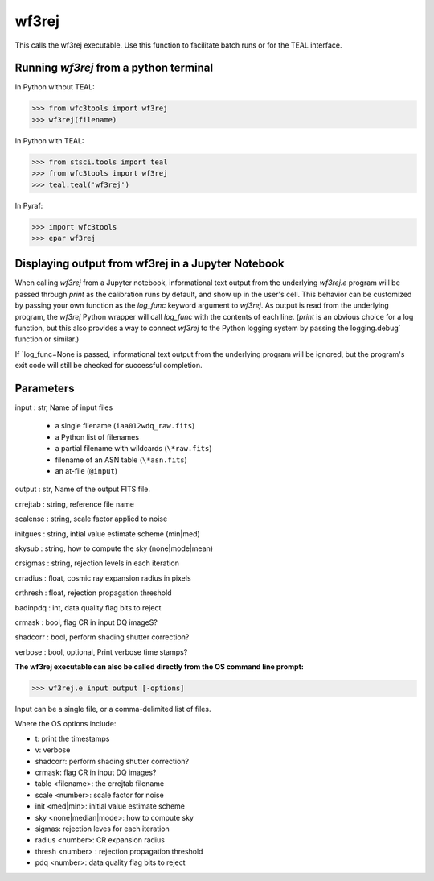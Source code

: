 .. _wf3rej:

******
wf3rej
******

This calls the wf3rej executable. Use this function to
facilitate batch runs or for the TEAL interface.

Running `wf3rej` from a python terminal
=========================================

In Python without TEAL:

>>> from wfc3tools import wf3rej
>>> wf3rej(filename)

In Python with TEAL:

>>> from stsci.tools import teal
>>> from wfc3tools import wf3rej
>>> teal.teal('wf3rej')

In Pyraf:

>>> import wfc3tools
>>> epar wf3rej


Displaying output from wf3rej in a Jupyter Notebook
===================================================

When calling `wf3rej` from a Jupyter notebook, informational text output from the underlying `wf3rej.e` program will be passed through `print` as the calibration runs by default, and show up in the user's cell. This behavior can be customized by passing your own function as the `log_func` keyword argument to `wf3rej`. As output is read from the underlying program, the `wf3rej` Python wrapper will call `log_func` with the contents of each line. (`print` is an obvious choice for a log function, but this also provides a way to connect `wf3rej` to the Python logging system by passing the logging.debug` function or similar.)

If `log_func=None is passed, informational text output from the underlying program will be ignored, but the program's exit code will still be checked for successful completion.



Parameters
==========

input : str, Name of input files

      - a single filename (``iaa012wdq_raw.fits``)
      - a Python list of filenames
      - a partial filename with wildcards (``\*raw.fits``)
      - filename of an ASN table (``\*asn.fits``)
      - an at-file (``@input``)

output : str, Name of the output FITS file.

crrejtab : string, reference file name

scalense :   string, scale factor applied to noise

initgues :   string, intial value estimate scheme (min|med)

skysub :     string, how to compute the sky (none|mode|mean)

crsigmas :   string, rejection levels in each iteration

crradius :   float, cosmic ray expansion radius in pixels

crthresh :   float, rejection propagation threshold

badinpdq :   int, data quality flag bits to reject

crmask :     bool, flag CR in input DQ imageS?

shadcorr :   bool, perform shading shutter correction?

verbose : bool, optional,  Print verbose time stamps?


**The wf3rej executable can also be called directly from the OS command line prompt:**

>>> wf3rej.e input output [-options]

Input can be a single file, or a comma-delimited list of files.

Where the OS options include:

* t: print the timestamps
* v: verbose
* shadcorr: perform shading shutter correction?
* crmask: flag CR in input DQ images?
* table <filename>: the crrejtab filename
* scale <number>: scale factor for noise
* init <med|min>: initial value estimate scheme
* sky <none|median|mode>: how to compute sky
* sigmas: rejection leves for each iteration
* radius <number>: CR expansion radius
* thresh <number> : rejection propagation threshold
* pdq <number>: data quality flag bits to reject
